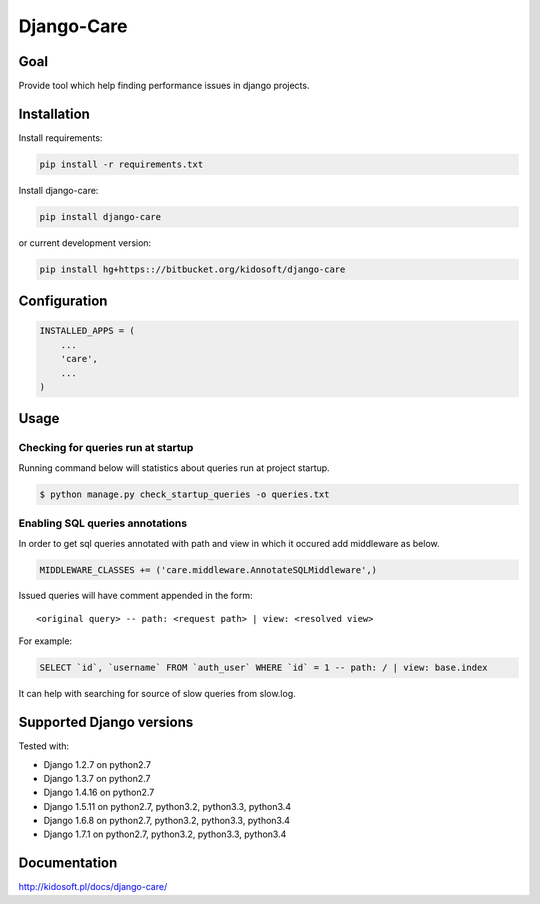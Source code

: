 ###########
Django-Care
###########

.. image:: https://pypip.in/wheel/django-care/badge.svg
    :target: https://pypi.python.org/pypi/django-care/
    :alt: Wheel Status

.. image:: https://pypip.in/version/django-care/badge.svg
    :target: https://pypi.python.org/pypi/django-care/
    :alt: Latest Version

.. image:: https://pypip.in/license/django-care/badge.svg
    :target: https://pypi.python.org/pypi/django-care/
    :alt: License


Goal
====

Provide tool which help finding performance issues in django projects.

Installation
============

Install requirements:

.. code-block:: console
    
    pip install -r requirements.txt

Install django-care:

.. code-block:: console

   pip install django-care

or current development version:

.. code-block:: console

   pip install hg+https:://bitbucket.org/kidosoft/django-care

Configuration
=============

.. code-block:: python

    INSTALLED_APPS = (
        ...
        'care',
        ...
    )

Usage
=====

Checking for queries run at startup
-----------------------------------

Running command below will statistics about queries run at project startup.

.. code-block:: console

    $ python manage.py check_startup_queries -o queries.txt

Enabling SQL queries annotations
--------------------------------

In order to get sql queries annotated with path and view in which it occured
add middleware as below.

.. code-block:: python

    MIDDLEWARE_CLASSES += ('care.middleware.AnnotateSQLMiddleware',)

Issued queries will have comment appended in the form::

    <original query> -- path: <request path> | view: <resolved view>

For example:

.. code-block:: sql

    SELECT `id`, `username` FROM `auth_user` WHERE `id` = 1 -- path: / | view: base.index

It can help with searching for source of slow queries from slow.log.


Supported Django versions
=========================

Tested with: 

* Django 1.2.7 on python2.7
* Django 1.3.7 on python2.7
* Django 1.4.16 on python2.7
* Django 1.5.11 on python2.7, python3.2, python3.3, python3.4
* Django 1.6.8 on python2.7, python3.2, python3.3, python3.4
* Django 1.7.1 on python2.7, python3.2, python3.3, python3.4

Documentation
=============

http://kidosoft.pl/docs/django-care/
